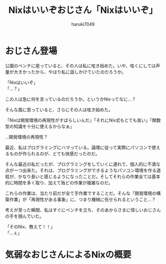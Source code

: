 #+language: Japanese
#+email: tontonkirikiri@gmail.com
#+author: haruki7049
#+title: Nixはいいぞおじさん「Nixはいいぞ」

* おじさん登場

公園のベンチに座っていると、その人は私に呟き始めた。いや、呟くにしては声量が大きかったから、やはり私に話しかけていたのだろうか。

「Nixはいいぞ」\\
「…？」

この人は急に何を言っているのだろうか。というかNixってなに…？

そんな風に思っていると、さらにその人は呟き始めた。

「Nixは開発環境の再現性がすばらしいんだ」「それにNix式もとても良い」「関数型の知識を十分に使えるからなぁ」

…開発環境の再現性？

最近、私はプログラミングにハマっている。論理に従って実際にパソコンで使えるものが作られるのが、とても快感だったのだ。

そんな最近の私だったが、プログラミングをしていくに連れて、個人的に不満な点が一つ出来た。それは、プログラミングができるようなパソコン環境を作る道程が、かなり長いと感じるようになったことだ。そしてそれらの作業全ては基本的に時間を多く取り、加えて殆どの作業が複雑なのだ。

これらの作業は、当たり前だが全て手作業ですることだ。そんな「開発環境の構築作業」が「再現性がある事象」に、つまり機械に任せられるということ…？

考えが至った瞬間、私はすぐにベンチを立ち、そのあからさまに怪しいおじさんの手を掴んでいた。

「そのNix、教えて！！」\\
「…ぇ」

* 気弱なおじさんによるNixの概要
